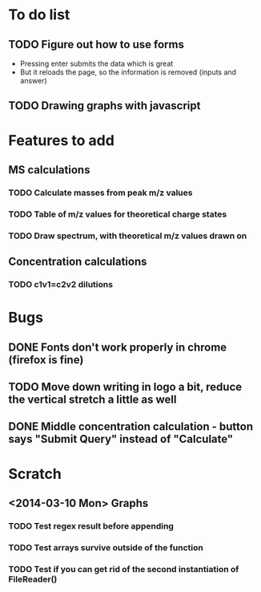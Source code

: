 * To do list
** TODO Figure out how to use forms
+ Pressing enter submits the data which is great
+ But it reloads the page, so the information is removed (inputs and answer)
** TODO Drawing graphs with javascript
* Features to add
** MS calculations
*** TODO Calculate masses from peak m/z values
*** TODO Table of m/z values for theoretical charge states
*** TODO Draw spectrum, with theoretical m/z values drawn on
** Concentration calculations
*** TODO c1v1=c2v2 dilutions
* Bugs
** DONE Fonts don't work properly in chrome (firefox is fine)
** TODO Move down writing in logo a bit, reduce the vertical stretch a little as well
** DONE Middle concentration calculation - button says "Submit Query" instead of "Calculate"
* Scratch
** <2014-03-10 Mon> Graphs
*** TODO Test regex result before appending
*** TODO Test arrays survive outside of the function
*** TODO Test if you can get rid of the second instantiation of FileReader()
